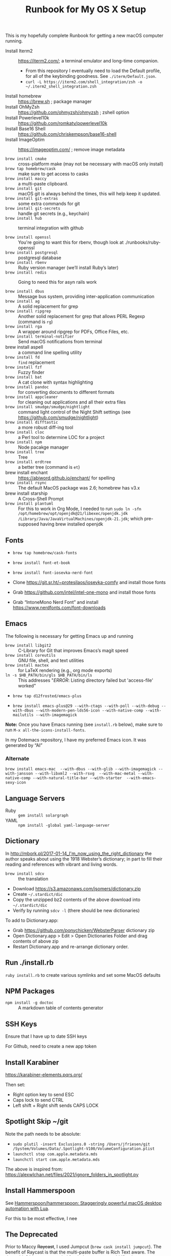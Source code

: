 #+title: Runbook for My OS X Setup

This is my hopefully complete Runbook for getting a new macOS computer running.

- Install Iterm2 :: https://iterm2.com/; a terminal emulator and long-time companion.
  - From this repository I eventually need to load the Default profile, for all of the keybinding goodness.  See =./iterm/Default.json=.
  - =curl -L https://iterm2.com/shell_integration/zsh -o ~/.iterm2_shell_integration.zsh=
- Install homebrew :: https://brew.sh ; package manager
- Install OhMyZsh :: https://github.com/ohmyzsh/ohmyzsh ; zshell option
- Install Powerlevel10k :: https://github.com/romkatv/powerlevel10k
- Install Base16 Shell :: https://github.com/chriskempson/base16-shell
- Install ImageOptim :: https://imageoptim.com/ ; remove image metadata

- =brew install cmake= :: cross-platform make (may not be necessary with macOS only install)
- =brew tap homebrew/cask= :: make sure to get access to casks
- =brew install maccy= :: a multi-paste clipboard.
- =brew install git= :: macOS git is always behind the times, this will help keep it updated.
- =brew install git-extras= :: some extra commands for git
- =brew install git-secrets= :: handle git secrets (e.g., keychain)
- =brew install hub= :: terminal integration with github

- =brew install openssl= :: You're going to want this for rbenv, though look at ./runbooks/ruby-openssl
- =brew install postgresql= :: postgresql database
- =brew install rbenv= :: Ruby version manager (we’ll install Ruby’s later)
- =brew install redis= :: Going to need this for asyn rails work

- =brew install dbus= :: Message bus system, providing inter-application communication
- =brew install ag= :: A solid replacement for grep
- =brew install ripgrep= :: Another solid replacement for grep that allows PERL Regexp (command is =rg=)
- =brew install rga= :: A wrapper around ripgrep for PDFs, Office Files, etc.
- =brew install terminal-notifier= :: Send macOS notifications from terminal
- brew install aspell :: a command line spelling utility
- =brew install fd= :: =find= replacement
- =brew install fzf= :: Fuzzy finder
- =brew install bat= :: A cat clone with syntax highlighting
- =brew install pandoc= :: for converting documents to different formats
- =brew install appcleaner= :: for cleaning out applications and all their extra files
- =brew install smudge/smudge/nightlight= :: command light control of the Night Shift settings (see https://github.com/smudge/nightlight)
- =brew install difftastic= :: a more robust diff-ing tool
- =brew install cloc= :: a Perl tool to determine LOC for a project
- =brew install npm= :: Node pacakge manager
- =brew install tree= :: Tree
- =brew install erdtree= :: a better tree (command is =et=)
- brew install enchant :: https://abiword.github.io/enchant/ for spelling
- =brew install rsync= :: The default MacOS package was 2.6; homebrew has v3.x
- brew install starship :: A Cross-Shell Prompt
- =brew install plantuml= :: For this to work in Org Mode, I needed to run =sudo ln -sfn /opt/homebrew/opt/openjdk@21/libexec/openjdk.jdk /Library/Java/JavaVirtualMachines/openjdk-21.jdk=; which pre-supposed having brew installed openjdk

** Fonts
:PROPERTIES:
:ID:       75DA9512-CC07-479D-8A0D-16023A2B79B1
:END:

- =brew tap homebrew/cask-fonts=
- =brew install font-et-book=
- =brew install font-iosevka-nerd-font=

- Clone https://git.sr.ht/~protesilaos/iosevka-comfy and install those fonts
- Grab https://github.com/intel/intel-one-mono and install those fonts

- Grab “IntoneMono Nerd Font” and install https://www.nerdfonts.com/font-downloads

** Emacs
:PROPERTIES:
:ID:       908CEB62-481B-4FE3-A9D4-CA60A86BE5DF
:END:

The following is necessary for getting Emacs up and running

- =brew install libgit2= :: C-Library for Git that improves Emacs’s magit speed
- =brew install coreutils= :: GNU file, shell, and text utilities
- =brew install mactex= :: for LaTeX rendering (e.g., org mode exports)
- =ln -s $HB_PATH/bin/gls $HB_PATH/bin/ls= :: This addresses "/ERROR/: Listing directory failed but 'access-file' worked"

- =brew tap d12frosted/emacs-plus=

- =brew install emacs-plus@29 --with-ctags --with-poll --with-debug --with-dbus --with-modern-pen-lds56-icon --with-native-comp --with-mailutils --with-imagemagick=
  
*Note:* Once you have Emacs running (see =install.rb= below), make sure to run =M-x all-the-icons-install-fonts=.

In my Dotemacs repository, I have my preferred Emacs icon.  It was generated by “AI”


*** Alternate
:PROPERTIES:
:ID:       FD252518-B73D-46A4-AE39-8E5EC6EBF77E
:END:

~brew install emacs-mac  --with-dbus --with-glib --with-imagemagick --with-jansson --with-libxml2 --with-rsvg  --with-mac-metal --with-native-comp --with-natural-title-bar --with-starter  --with-emacs-sexy-icon~

** Language Servers
:PROPERTIES:
:ID:       1BD212B2-754B-4CF6-A883-FDA7E8A07E05
:END:

- Ruby :: =gem install solargraph=
- YAML :: =npm install -global yaml-language-server=

** Dictionary
:PROPERTIES:
:ID:       055B9699-584E-4980-A140-5791C6A18107
:END:

In http://mbork.pl/2017-01-14_I'm_now_using_the_right_dictionary the author speaks about using the 1918 Webster’s dictionary; in part to fill their reading and references with vibrant and living words.

- =brew install sdcv= :: the translation
- Download https://s3.amazonaws.com/jsomers/dictionary.zip
- Create =~/.stardict/dic=
- Copy the unzipped bz2 contents of the above download into =~/.stardict/dic=
- Verify by running =sdcv -l= (there should be new dictionaries)

To add to Dictionary.app:

- Grab https://github.com/ponychicken/WebsterParser dictionary zip
- Open Dictionary.app > Edit > Open Dictionaries Folder and drag contents of above zip
- Restart Dictionary.app and re-arrange dictionary order.

** Run ./install.rb
:PROPERTIES:
:ID:       E70DAC65-3B14-4E33-BD25-E23C9D9A8AF6
:END:

=ruby install.rb= to create various symlinks and set some MacOS defaults

** NPM Packages
:PROPERTIES:
:ID:       77670360-47E8-48EA-AD7A-A5DDEE9AC9CE
:END:

- =npm install -g doctoc= :: A markdown table of contents generator
  
** SSH Keys
:PROPERTIES:
:ID:       65AEF99B-5E29-491C-85D6-B6A2161FEAC4
:END:

Ensure that I have up to date SSH keys

For Github, need to create a new app token

** Install Karabiner
:PROPERTIES:
:ID:       8BFF724C-B574-4F57-886D-689E164FED4B
:END:

https://karabiner-elements.pqrs.org/

Then set:

- Right option key to send ESC
- Caps lock to send CTRL
- Left shift + Right shift sends CAPS LOCK

** Spotlight Skip ~/git
:PROPERTIES:
:ID:       89072682-5C97-46E4-A0E6-EAF96FA3AD1A
:END:

Note the path needs to be absolute:

- =sudo plutil -insert Exclusions.0 -string /Users/jfriesen/git /System/Volumes/Data/.Spotlight-V100/VolumeConfiguration.plist=
- =launchctl stop com.apple.metadata.mds=
- =launchctl start com.apple.metadata.mds=

The above is inspired from: https://alexwlchan.net/files/2021/ignore_folders_in_spotlight.py
  
** Install Hammerspoon
:PROPERTIES:
:ID:       3D9EB2B8-F8E2-4F30-8DB8-FE68AF5A3DC4
:END:

See [[https://github.com/Hammerspoon/hammerspoon][Hammerspoon/hammerspoon: Staggeringly powerful macOS desktop automation with Lua]].

For this to be most effective, I nee

** The Deprecated
:PROPERTIES:
:ID:       A510CC06-ECAF-4011-B9F4-D3275708AA78
:END:

Prior to Maccy +Raycast+, I used Jumpcut (=brew cask install jumpcut=).  The benefit of Raycast is that the multi-paste buffer is Rich Text aware.  The downside?  It’s venture capital funded, so expect enshitification.
